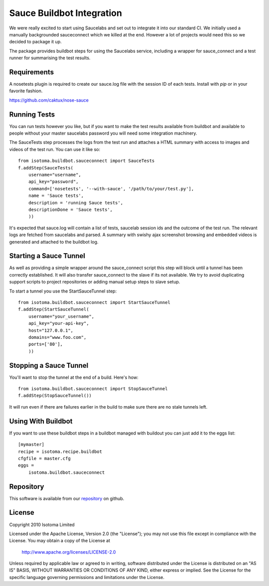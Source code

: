 Sauce Buildbot Integration
==========================

We were really excited to start using Saucelabs and set out to integrate it into
our standard CI. We initially used a manually backgrounded sauceconnect which we
killed at the end. However a lot of projects would need this so we decided to
package it up.

The package provides buildbot steps for using the Saucelabs service, including
a wrapper for sauce_connect and a test runner for summarising the test results.


Requirements
------------
A nosetests plugin is required to create our sauce.log file with the session ID of
each tests. Install with `pip` or in your favorite fashion.

https://github.com/caktux/nose-sauce


Running Tests
-------------

You can run tests however you like, but if you want to make the test results available
from buildbot and available to people without your master saucelabs password you will
need some integration machinery.

The SauceTests step processes the logs from the test run and attaches a HTML summary
with access to images and videos of the test run. You can use it like so::

    from isotoma.buildbot.sauceconnect import SauceTests
    f.addStep(SauceTests(
        username="username",
        api_key="password",
        command=['nosetests', '--with-sauce', '/path/to/your/test.py'],
        name = 'Sauce tests',
        description = 'running Sauce tests',
        descriptionDone = 'Sauce tests',
        ))

It's expected that sauce.log will contain a list of tests, saucelab session ids
and the outcome of the test run. The relevant logs are fetched from saucelabs
and parsed. A summary with swishy ajax screenshot browsing and embedded videos is
generated and attached to the buildbot log.


Starting a Sauce Tunnel
-----------------------

As well as providing a simple wrapper around the sauce_connect script this step
will block until a tunnel has been correctly established. It will also transfer
sauce_connect to the slave if its not available. We try to avoid duplicating
support scripts to project repositories or adding manual setup steps to slave
setup.

To start a tunnel you use the StartSauceTunnel step::

    from isotoma.buildbot.sauceconnect import StartSauceTunnel
    f.addStep(StartSauceTunnel(
        username="your_username",
        api_key="your-api-key",
        host="127.0.0.1",
        domains="www.foo.com",
        ports=['80'],
        ))


Stopping a Sauce Tunnel
-----------------------

You'll want to stop the tunnel at the end of a build. Here's how::

    from isotoma.buildbot.sauceconnect import StopSauceTunnel
    f.addStep(StopSauceTunnel())

It will run even if there are failures earlier in the build to make sure there are no
stale tunnels left.


Using With Buildbot
-------------------

If you want to use these buildbot steps in a buildbot managed with buildout
you can just add it to the eggs list::

    [mymaster]
    recipe = isotoma.recipe.buildbot
    cfgfile = master.cfg
    eggs =
        isotoma.buildbot.sauceconnect


Repository
----------

This software is available from our `repository`_ on github.

.. _`repository`: http://github.com/isotoma/isotoma.buildbot.sauceconnect


License
-------

Copyright 2010 Isotoma Limited

Licensed under the Apache License, Version 2.0 (the "License");
you may not use this file except in compliance with the License.
You may obtain a copy of the License at

  http://www.apache.org/licenses/LICENSE-2.0

Unless required by applicable law or agreed to in writing, software
distributed under the License is distributed on an "AS IS" BASIS,
WITHOUT WARRANTIES OR CONDITIONS OF ANY KIND, either express or implied.
See the License for the specific language governing permissions and
limitations under the License.
